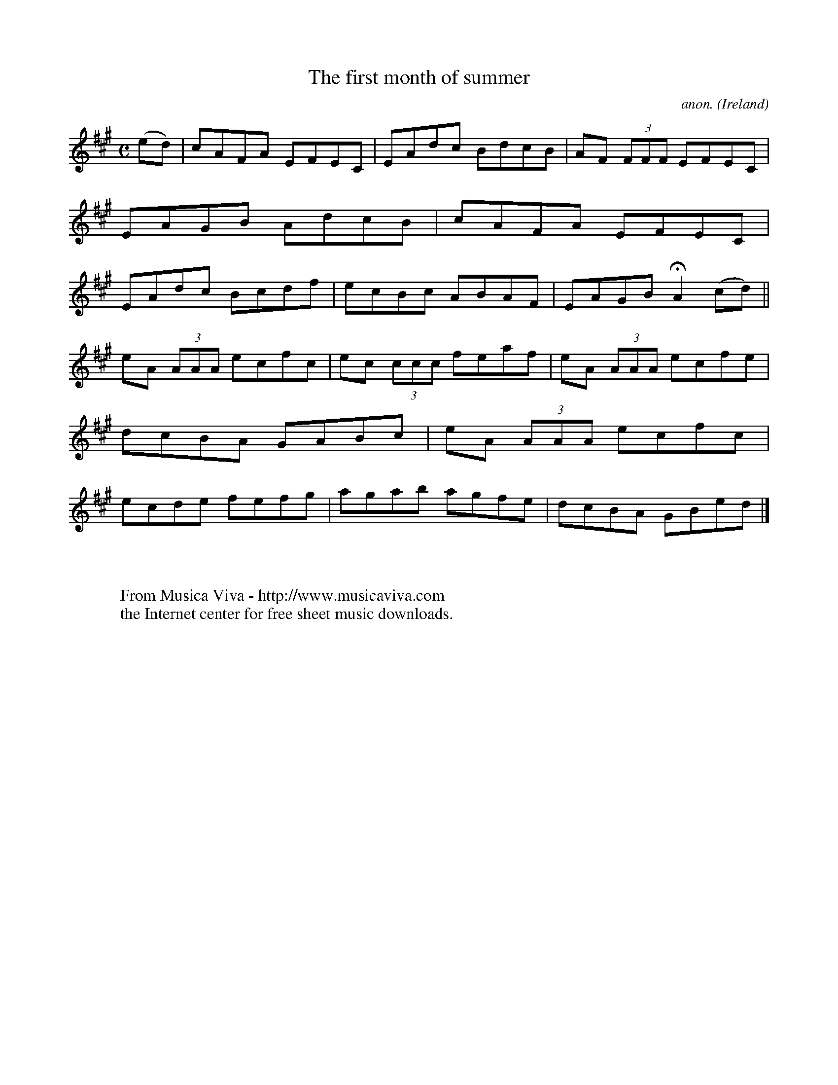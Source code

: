 X:491
T:The first month of summer
C:anon.
O:Ireland
B:Francis O'Neill: "The Dance Music of Ireland" (1907) no. 491
R:Reel
Z:Transcribed by Frank Nordberg - http://www.musicaviva.com
F:http://www.musicaviva.com/abc/tunes/ireland/oneill-1001/0491/oneill-1001-0491-1.abc
M:C
L:1/8
K:A
(ed)W|cAFA EFEC|EAdc BdcB|AF (3FFF EFEC|EAGB AdcB|cAFA EFEC|EAdc Bcdf|ecBc ABAF|EAGB HA2 (cd)||
eA (3AAA ecfc|ec (3ccc feaf|eA (3AAA ecfe|dcBA GABc|eA (3AAA ecfc|ecde fefg|agab agfe|dcBA GBedW|]
W:
W:
W:  From Musica Viva - http://www.musicaviva.com
W:  the Internet center for free sheet music downloads.
